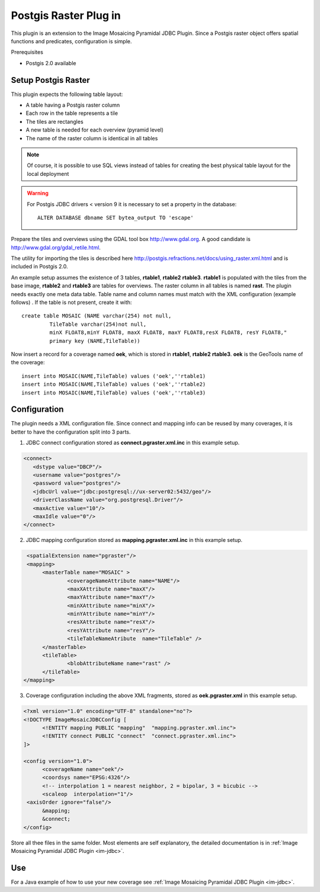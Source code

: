 Postgis Raster Plug in
----------------------

This plugin is an extension to the Image Mosaicing Pyramidal JDBC
Plugin. Since a Postgis raster object offers spatial functions and
predicates,  configuration is simple.

Prerequisites

* Postgis 2.0 available

Setup Postgis Raster
^^^^^^^^^^^^^^^^^^^^

This plugin expects the following table layout:

* A table having a Postgis raster column
* Each row in the table represents a tile
* The tiles are rectangles
* A new table is needed for each overview (pyramid level)  
* The name of the raster column is identical in all tables

.. note::

   Of course, it is possible to use SQL views instead of tables for
   creating the best physical table layout for the local deployment

.. warning::

   For Postgis JDBC drivers < version 9 it is necessary to set a property in the database::

    ALTER DATABASE dbname SET bytea_output TO 'escape'


Prepare the tiles and overviews using the GDAL tool box http://www.gdal.org. 
A good candidate is http://www.gdal.org/gdal_retile.html.

The utility for importing the tiles is described here http://postgis.refractions.net/docs/using_raster.xml.html and is included in Postgis 2.0.


An example setup assumes the existence of 3 tables, **rtable1**, **rtable2** **rtable3**. **rtable1** is populated with the tiles from the base image,
**rtable2** and **rtable3** are tables for overviews. The raster column in all tables is named **rast**. The plugin needs exactly one meta data table. Table name
and column names must match with the XML configuration (example follows) . If the table is not present, create it with::
     
   create table MOSAIC (NAME varchar(254) not null, 
            TileTable varchar(254)not null, 
            minX FLOAT8,minY FLOAT8, maxX FLOAT8, maxY FLOAT8,resX FLOAT8, resY FLOAT8," 
            primary key (NAME,TileTable))


Now insert a record for a coverage named **oek**, which is stored in **rtable1**, **rtable2** **rtable3**. **oek** is the GeoTools name of the coverage::
   
     insert into MOSAIC(NAME,TileTable) values ('oek',''rtable1)     
     insert into MOSAIC(NAME,TileTable) values ('oek',''rtable2)     
     insert into MOSAIC(NAME,TileTable) values ('oek',''rtable3)     


Configuration
^^^^^^^^^^^^^

The plugin needs a XML configuration file. Since connect and mapping info
can be reused by many coverages, it is better to have the configuration
split into 3 parts.

1. JDBC connect configuration stored as  **connect.pgraster.xml.inc** in this example setup.

.. code-block:: xml

  <connect>
     <dstype value="DBCP"/>
     <username value="postgres"/>
     <password value="postgres"/>
     <jdbcUrl value="jdbc:postgresql://ux-server02:5432/geo"/>
     <driverClassName value="org.postgresql.Driver"/>
     <maxActive value="10"/>
     <maxIdle value="0"/>
  </connect>

2. JDBC mapping configuration stored as **mapping.pgraster.xml.inc** in this example setup.

.. code-block:: xml

   <spatialExtension name="pgraster"/>		
   <mapping>		
 	<masterTable name="MOSAIC" >
		<coverageNameAttribute name="NAME"/>
		<maxXAttribute name="maxX"/>
		<maxYAttribute name="maxY"/>
		<minXAttribute name="minX"/>
		<minYAttribute name="minY"/>
		<resXAttribute name="resX"/>
		<resYAttribute name="resY"/>
		<tileTableNameAtribute	name="TileTable" />
	</masterTable>
	<tileTable>
		<blobAttributeName name="rast" />
	</tileTable>
  </mapping>


3. Coverage configuration including the above XML fragments, stored as **oek.pgraster.xml** in this example setup.

.. code-block:: xml

  <?xml version="1.0" encoding="UTF-8" standalone="no"?>
  <!DOCTYPE ImageMosaicJDBCConfig [
	<!ENTITY mapping PUBLIC "mapping"  "mapping.pgraster.xml.inc">
	<!ENTITY connect PUBLIC "connect"  "connect.pgraster.xml.inc">
  ]>

  <config version="1.0">
	<coverageName name="oek"/>
	<coordsys name="EPSG:4326"/>
	<!-- interpolation 1 = nearest neighbor, 2 = bipolar, 3 = bicubic -->
	<scaleop  interpolation="1"/>
   <axisOrder ignore="false"/>
	&mapping;
	&connect;
  </config>


Store all thee files in the same folder. Most elements are self explanatory, the detailed documentation is in :ref:`Image Mosaicing Pyramidal JDBC Plugin <im-jdbc>`.

Use
^^^

For a Java example of how to use your new coverage see :ref:`Image Mosaicing Pyramidal JDBC Plugin <im-jdbc>`.

